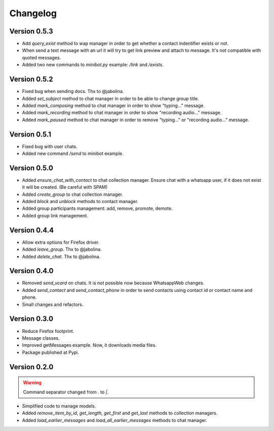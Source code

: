 =========
Changelog
=========

-------------
Version 0.5.3
-------------

* Add `query_exist` method to wap manager in order to get whether a contact indentifier exists or not.

* When send a text message with an url it will try to get link preview and attach to message.
  It's not compatible with quoted messages.

* Added two new commands to `minibot.py` example: `/link` and `/exists`.

-------------
Version 0.5.2
-------------

* Fixed bug when sending docs. Thx to @jabolina.
* Added `set_subject` method to chat manager in order to be able to change group title.
* Added `mark_composing` method to chat manager in order to show "typing..." message.
* Added `mark_recording` method to chat manager in order to show "recording audio..." message.
* Added `mark_paused` method to chat manager in order to remove "typing..." or "recording audio..." message.

-------------
Version 0.5.1
-------------

* Fixed bug with user chats.
* Added new command `/send` to minibot example.

-------------
Version 0.5.0
-------------

* Added `ensure_chat_with_contact` to chat collection manager.
  Ensure chat with a whatsapp user, if it does not exist it will be created. (Be careful with SPAM)

* Added `create_group` to chat collection manager.
* Added `block` and `unblock` methods to contact manager.
* Added group participants management: add, remove, promote, demote.
* Added group link management.


-------------
Version 0.4.4
-------------

* Allow extra options for Firefox driver.
* Added `leave_group`. Thx to @jabolina.
* Added `delete_chat`. Thx to @jabolina.

-------------
Version 0.4.0
-------------

* Removed `send_vcard` on chats. It is not possible now because WhatsappWeb changes.
* Added `send_contact` and `send_contact_phone` in order to send contacts using contact id or contact name and phone.
* Small changes and refactors.


-------------
Version 0.3.0
-------------

* Reduce Firefox footprint.
* Message classes.
* Improved getMessages example. Now, it downloads media files.
* Package published at Pypi.

-------------
Version 0.2.0
-------------

.. warning:: Command separator changed from `.` to `|`.

* Simplified code to manage models.
* Added `remove_item_by_id`, `get_length`, `get_first` and `get_last` methods to collection managers.
* Added `load_earlier_messages` and `load_all_earlier_messages` methods to chat manager.

